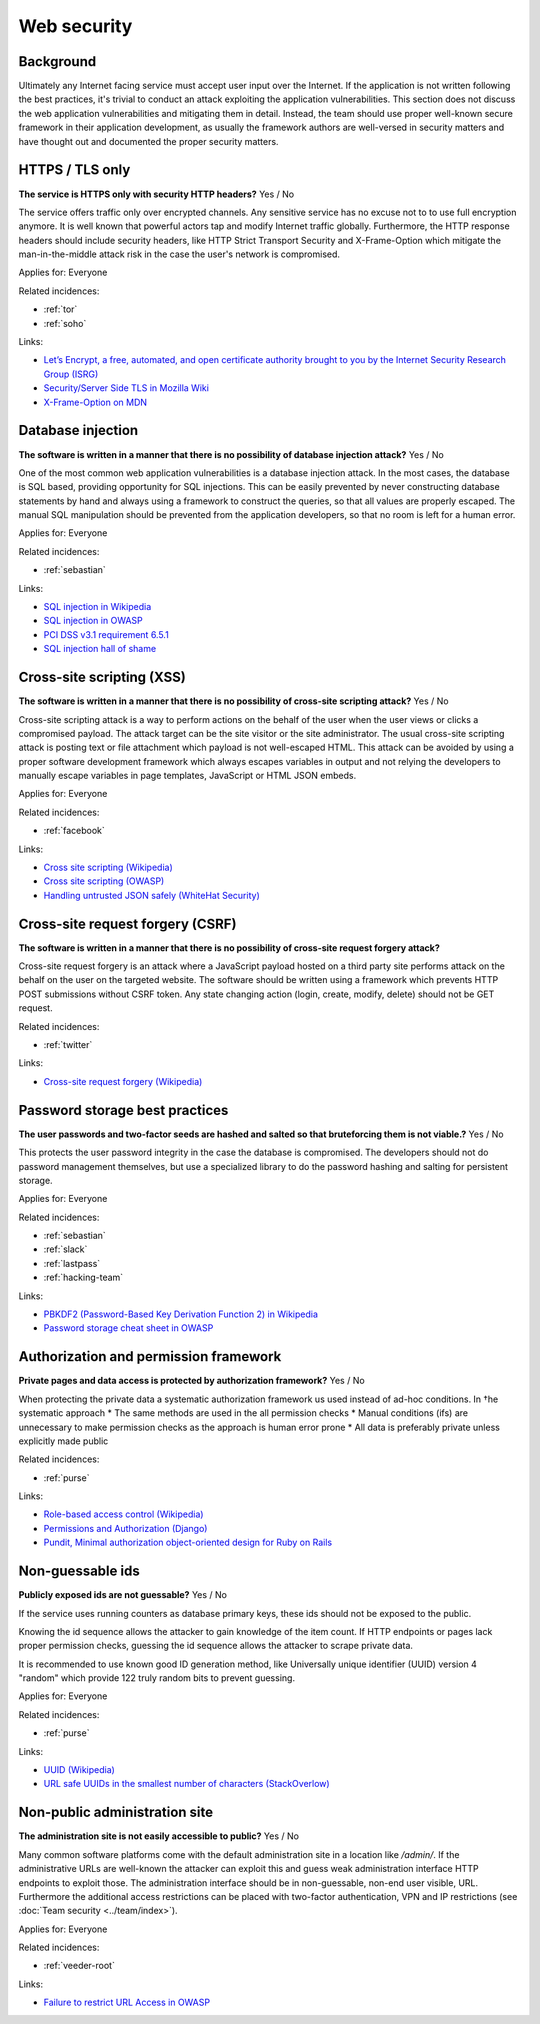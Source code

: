 
.. This is a generated file from data/. DO NOT EDIT.

===========================================
Web security
===========================================



Background
==========

Ultimately any Internet facing service must accept user input over the Internet. If the application is not written following the best practices, it's trivial to conduct an attack exploiting the application vulnerabilities.
This section does not discuss the web application vulnerabilities and mitigating them in detail. Instead, the team should use proper well-known secure framework in their application development, as usually the framework authors are well-versed in security matters and have thought out and documented the proper security matters.




.. _https-tls-only:

HTTPS / TLS only
==============================================================

**The service is HTTPS only with security HTTP headers?** Yes / No

The service offers traffic only over encrypted channels. Any sensitive service has no excuse not to to use full encryption anymore. It is well known that powerful actors tap and modify Internet traffic globally. Furthermore, the HTTP response headers should include security headers, like  HTTP Strict Transport Security and X-Frame-Option which mitigate the man-in-the-middle attack risk in the case the user's network is compromised.


Applies for: Everyone



Related incidences:

- :ref:`tor`

- :ref:`soho`




Links:


- `Let’s Encrypt, a free, automated, and open certificate authority brought to you by the Internet Security Research Group (ISRG) <https://letsencrypt.org/>`_



- `Security/Server Side TLS in Mozilla Wiki <https://wiki.mozilla.org/Security/Server_Side_TLS>`_



- `X-Frame-Option on MDN <https://developer.mozilla.org/en-US/docs/Web/HTTP/X-Frame-Options>`_






.. _database-injection:

Database injection
==============================================================

**The software is written in a manner that there is no possibility of database injection attack?** Yes / No

One of the most common web application vulnerabilities is a database injection attack. In the most cases, the database is SQL based, providing opportunity for SQL injections. This can be easily prevented by never constructing database statements by hand and always using a framework to construct the queries, so that all values are properly escaped. The manual SQL manipulation should be prevented from the application developers, so that no room is left for a human error.


Applies for: Everyone



Related incidences:

- :ref:`sebastian`




Links:


- `SQL injection in Wikipedia <https://en.wikipedia.org/wiki/SQL_injection>`_



- `SQL injection in OWASP <https://www.owasp.org/index.php/SQL_Injection>`_



- `PCI DSS v3.1 requirement 6.5.1 <https://www.pcisecuritystandards.org/documents/PCI_DSS_v3-1.pdf>`_



- `SQL injection hall of shame <http://codecurmudgeon.com/wp/sql-injection-hall-of-shame/>`_






.. _cross-site-scripting-xss:

Cross-site scripting (XSS)
==============================================================

**The software is written in a manner that there is no possibility of cross-site scripting attack?** Yes / No

Cross-site scripting attack is a way to perform actions on the behalf of the user when the user views or clicks a compromised payload. The attack target can be the site visitor or the site administrator. The usual cross-site scripting attack is posting text or file attachment which payload is not well-escaped HTML. This attack can be avoided by using a proper software development framework which always escapes variables in output and not relying the developers to manually escape variables in page templates, JavaScript or HTML JSON embeds.


Applies for: Everyone



Related incidences:

- :ref:`facebook`




Links:


- `Cross site scripting (Wikipedia) <https://en.wikipedia.org/wiki/Cross-site_scripting>`_



- `Cross site scripting (OWASP) <https://www.owasp.org/index.php/Cross-site_Scripting_%28XSS%29>`_



- `Handling untrusted JSON safely (WhiteHat Security) <https://blog.whitehatsec.com/handling-untrusted-json-safely/>`_






.. _cross-site-request-forgery-csrf:

Cross-site request forgery (CSRF)
==============================================================

**The software is written in a manner that there is no possibility of cross-site request forgery attack?** 

Cross-site request forgery is an attack where a JavaScript payload hosted on a third party site performs attack on the behalf on the user on the targeted website.
The software should be written using a framework which prevents HTTP POST submissions without CSRF token. Any state changing action (login, create, modify, delete) should not be GET request.




Related incidences:

- :ref:`twitter`




Links:


- `Cross-site request forgery (Wikipedia) <https://en.wikipedia.org/wiki/Cross-site_request_forgery>`_






.. _password-storage-best-practices:

Password storage best practices
==============================================================

**The user passwords and two-factor seeds are hashed and salted so that bruteforcing them is not viable.?** Yes / No

This protects the user password integrity in the case the database is compromised. The developers should not do password management themselves, but use a specialized library to do the password hashing and salting for persistent storage.


Applies for: Everyone



Related incidences:

- :ref:`sebastian`

- :ref:`slack`

- :ref:`lastpass`

- :ref:`hacking-team`




Links:


- `PBKDF2 (Password-Based Key Derivation Function 2) in Wikipedia <https://en.wikipedia.org/wiki/PBKDF2>`_



- `Password storage cheat sheet in OWASP <https://www.owasp.org/index.php/Password_Storage_Cheat_Sheet>`_






.. _authorization-and-permission-framework:

Authorization and permission framework
==============================================================

**Private pages and data access is protected by authorization framework?** Yes / No

When protecting the private data a systematic authorization framework us used instead of ad-hoc conditions.
In †he systematic approach
* The same methods are used in the all permission checks
* Manual conditions (ifs) are unnecessary to make permission checks as the approach is human error prone
* All data is preferably private unless explicitly made public




Related incidences:

- :ref:`purse`




Links:


- `Role-based access control (Wikipedia) <https://en.wikipedia.org/wiki/Role-based_access_control>`_



- `Permissions and Authorization (Django) <https://docs.djangoproject.com/en/1.8/topics/auth/default/#topic-authorization>`_



- `Pundit, Minimal authorization object-oriented design for Ruby on Rails <https://github.com/elabs/pundit>`_








.. _non-guessable-ids:

Non-guessable ids
==============================================================

**Publicly exposed ids are not guessable?** Yes / No

If the service uses running counters as database primary keys, these ids should not be exposed to the public.

Knowing the id sequence allows the attacker to gain knowledge of the item count. If HTTP endpoints or pages lack proper permission checks, guessing the id sequence allows the attacker to scrape private data.

It is recommended to use known good ID generation method, like Universally unique identifier (UUID) version 4 "random" which provide 122 truly random bits to prevent guessing.



Applies for: Everyone



Related incidences:

- :ref:`purse`




Links:


- `UUID (Wikipedia) <https://en.wikipedia.org/wiki/Universally_unique_identifier#Version_4_.28random.29>`_



- `URL safe UUIDs in the smallest number of characters (StackOverlow) <http://stackoverflow.com/q/11431886/315168>`_






.. _non-public-administration-site:

Non-public administration site
==============================================================

**The administration site is not easily accessible to public?** Yes / No

Many common software platforms come with the default administration site in a location like */admin/*. If the administrative URLs are well-known the attacker can exploit this and guess weak administration interface HTTP endpoints to exploit those. The administration interface should be in non-guessable, non-end user visible, URL. Furthermore the additional access restrictions can be placed with two-factor authentication, VPN and IP restrictions (see :doc:`Team security <../team/index>`).


Applies for: Everyone



Related incidences:

- :ref:`veeder-root`




Links:


- `Failure to restrict URL Access in OWASP <https://www.owasp.org/index.php/Top_10_2010-A8-Failure_to_Restrict_URL_Access>`_





